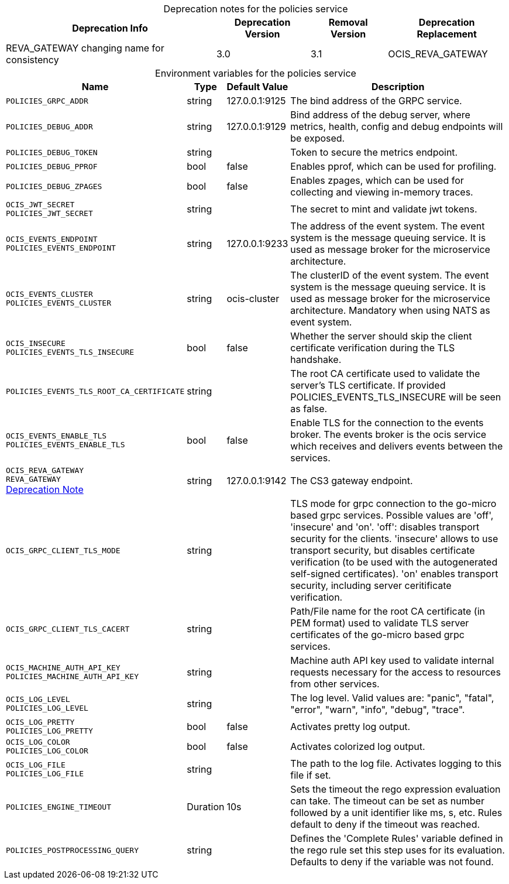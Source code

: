 // set the attribute to true or leave empty, true without any quotes.

:show-deprecation: true

ifeval::[{show-deprecation} == true]

[#deprecation-note-2023-04-24-19-29-25]
[caption=]
.Deprecation notes for the policies service
[width="100%",cols="~,~,~,~",options="header"]
|===
| Deprecation Info
| Deprecation Version
| Removal Version
| Deprecation Replacement

| REVA_GATEWAY changing name for consistency
| 3.0
| 3.1
| OCIS_REVA_GATEWAY
|===

endif::[]

[caption=]
.Environment variables for the policies service
[width="100%",cols="~,~,~,~",options="header"]
|===
| Name
| Type
| Default Value
| Description

a|`POLICIES_GRPC_ADDR` +

a| [subs=-attributes]
++string ++
a| [subs=-attributes]
++127.0.0.1:9125 ++
a| [subs=-attributes]
The bind address of the GRPC service.

a|`POLICIES_DEBUG_ADDR` +

a| [subs=-attributes]
++string ++
a| [subs=-attributes]
++127.0.0.1:9129 ++
a| [subs=-attributes]
Bind address of the debug server, where metrics, health, config and debug endpoints will be exposed.

a|`POLICIES_DEBUG_TOKEN` +

a| [subs=-attributes]
++string ++
a| [subs=-attributes]
++ ++
a| [subs=-attributes]
Token to secure the metrics endpoint.

a|`POLICIES_DEBUG_PPROF` +

a| [subs=-attributes]
++bool ++
a| [subs=-attributes]
++false ++
a| [subs=-attributes]
Enables pprof, which can be used for profiling.

a|`POLICIES_DEBUG_ZPAGES` +

a| [subs=-attributes]
++bool ++
a| [subs=-attributes]
++false ++
a| [subs=-attributes]
Enables zpages, which can be used for collecting and viewing in-memory traces.

a|`OCIS_JWT_SECRET` +
`POLICIES_JWT_SECRET` +

a| [subs=-attributes]
++string ++
a| [subs=-attributes]
++ ++
a| [subs=-attributes]
The secret to mint and validate jwt tokens.

a|`OCIS_EVENTS_ENDPOINT` +
`POLICIES_EVENTS_ENDPOINT` +

a| [subs=-attributes]
++string ++
a| [subs=-attributes]
++127.0.0.1:9233 ++
a| [subs=-attributes]
The address of the event system. The event system is the message queuing service. It is used as message broker for the microservice architecture.

a|`OCIS_EVENTS_CLUSTER` +
`POLICIES_EVENTS_CLUSTER` +

a| [subs=-attributes]
++string ++
a| [subs=-attributes]
++ocis-cluster ++
a| [subs=-attributes]
The clusterID of the event system. The event system is the message queuing service. It is used as message broker for the microservice architecture. Mandatory when using NATS as event system.

a|`OCIS_INSECURE` +
`POLICIES_EVENTS_TLS_INSECURE` +

a| [subs=-attributes]
++bool ++
a| [subs=-attributes]
++false ++
a| [subs=-attributes]
Whether the server should skip the client certificate verification during the TLS handshake.

a|`POLICIES_EVENTS_TLS_ROOT_CA_CERTIFICATE` +

a| [subs=-attributes]
++string ++
a| [subs=-attributes]
++ ++
a| [subs=-attributes]
The root CA certificate used to validate the server's TLS certificate. If provided POLICIES_EVENTS_TLS_INSECURE will be seen as false.

a|`OCIS_EVENTS_ENABLE_TLS` +
`POLICIES_EVENTS_ENABLE_TLS` +

a| [subs=-attributes]
++bool ++
a| [subs=-attributes]
++false ++
a| [subs=-attributes]
Enable TLS for the connection to the events broker. The events broker is the ocis service which receives and delivers events between the services.

a|`OCIS_REVA_GATEWAY` +
`REVA_GATEWAY` +
xref:deprecation-note-2023-04-24-19-29-25[Deprecation Note]
a| [subs=-attributes]
++string ++
a| [subs=-attributes]
++127.0.0.1:9142 ++
a| [subs=-attributes]
The CS3 gateway endpoint.

a|`OCIS_GRPC_CLIENT_TLS_MODE` +

a| [subs=-attributes]
++string ++
a| [subs=-attributes]
++ ++
a| [subs=-attributes]
TLS mode for grpc connection to the go-micro based grpc services. Possible values are 'off', 'insecure' and 'on'. 'off': disables transport security for the clients. 'insecure' allows to use transport security, but disables certificate verification (to be used with the autogenerated self-signed certificates). 'on' enables transport security, including server ceritificate verification.

a|`OCIS_GRPC_CLIENT_TLS_CACERT` +

a| [subs=-attributes]
++string ++
a| [subs=-attributes]
++ ++
a| [subs=-attributes]
Path/File name for the root CA certificate (in PEM format) used to validate TLS server certificates of the go-micro based grpc services.

a|`OCIS_MACHINE_AUTH_API_KEY` +
`POLICIES_MACHINE_AUTH_API_KEY` +

a| [subs=-attributes]
++string ++
a| [subs=-attributes]
++ ++
a| [subs=-attributes]
Machine auth API key used to validate internal requests necessary for the access to resources from other services.

a|`OCIS_LOG_LEVEL` +
`POLICIES_LOG_LEVEL` +

a| [subs=-attributes]
++string ++
a| [subs=-attributes]
++ ++
a| [subs=-attributes]
The log level. Valid values are: "panic", "fatal", "error", "warn", "info", "debug", "trace".

a|`OCIS_LOG_PRETTY` +
`POLICIES_LOG_PRETTY` +

a| [subs=-attributes]
++bool ++
a| [subs=-attributes]
++false ++
a| [subs=-attributes]
Activates pretty log output.

a|`OCIS_LOG_COLOR` +
`POLICIES_LOG_COLOR` +

a| [subs=-attributes]
++bool ++
a| [subs=-attributes]
++false ++
a| [subs=-attributes]
Activates colorized log output.

a|`OCIS_LOG_FILE` +
`POLICIES_LOG_FILE` +

a| [subs=-attributes]
++string ++
a| [subs=-attributes]
++ ++
a| [subs=-attributes]
The path to the log file. Activates logging to this file if set.

a|`POLICIES_ENGINE_TIMEOUT` +

a| [subs=-attributes]
++Duration ++
a| [subs=-attributes]
++10s ++
a| [subs=-attributes]
Sets the timeout the rego expression evaluation can take. The timeout can be set as number followed by a unit identifier like ms, s, etc. Rules default to deny if the timeout was reached.

a|`POLICIES_POSTPROCESSING_QUERY` +

a| [subs=-attributes]
++string ++
a| [subs=-attributes]
++ ++
a| [subs=-attributes]
Defines the 'Complete Rules' variable defined in the rego rule set this step uses for its evaluation. Defaults to deny if the variable was not found.
|===

